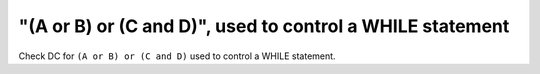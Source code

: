 "(A or B) or (C and D)", used to control a WHILE statement
==========================================================

Check DC for ``(A or B) or (C and D)`` used to control a WHILE statement.
